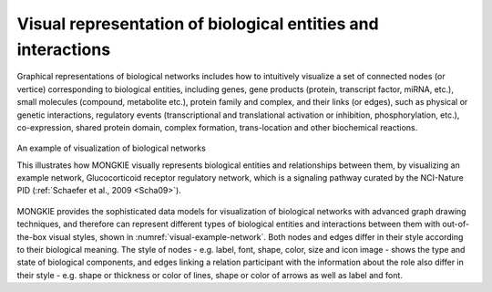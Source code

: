 *************************************************************
Visual representation of biological entities and interactions
*************************************************************

Graphical representations of biological networks includes how to intuitively visualize a set of connected nodes (or vertice) corresponding to biological entities, including genes, gene products (protein, transcript factor, miRNA, etc.), small molecules (compound, metabolite etc.), protein family and complex, and their links (or edges), such as physical or genetic interactions, regulatory events (transcriptional and translational activation or inhibition, phosphorylation, etc.), co-expression, shared protein domain, complex formation, trans-location and other biochemical reactions.

.. figure:: ../images/Glucocorticoid_receptor_regulatory_network.png
    :name: visual-example-network
    :width: 600px
    :align: center
    :alt: An example of network visualization
    
    An example of visualization of biological networks
    
    This illustrates how MONGKIE visually represents biological entities and relationships between them, by visualizing an example network, Glucocorticoid receptor regulatory network, which is a signaling pathway curated by the NCI-Nature PID (:ref:`Schaefer et al., 2009 <Scha09>`).

MONGKIE provides the sophisticated data models for visualization of biological networks with advanced graph drawing techniques, and therefore can represent different types of biological entities and interactions between them with out-of-the-box visual styles, shown in :numref:`visual-example-network`. Both nodes and edges differ in their style according to their biological meaning. The style of nodes - e.g. label, font, shape, color, size and icon image - shows the type and state of biological components, and edges linking a relation participant with the information about the role also differ in their style - e.g. shape or thickness or color of lines, shape or color of arrows as well as label and font.
